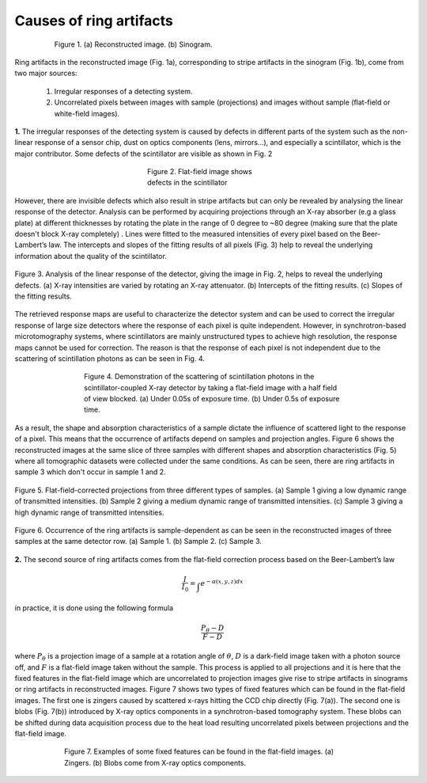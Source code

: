 ************************
Causes of ring artifacts
************************


.. figure:: section1_figs/fig1.jpg
  :figwidth: 80 %
  :align: center
  :figclass: align-center

  Figure 1. (a) Reconstructed image. (b) Sinogram.

Ring artifacts in the reconstructed image (Fig. 1a), corresponding to stripe
artifacts in the sinogram (Fig. 1b), come from two major sources:


   1. Irregular responses of a detecting system.
   2. Uncorrelated pixels between images with sample (projections) and images
      without sample (flat-field or white-field images).

**1.** The irregular responses of the detecting system is caused by defects in
different parts of the system such as the non-linear response of a sensor chip,
dust on optics components (lens, mirrors…), and especially a scintillator,
which is the major contributor. Some defects of the scintillator are visible as shown
in Fig. 2

.. figure:: section1_figs/fig2.jpg
  :figwidth: 33 %
  :align: center
  :figclass: align-center

  Figure 2. Flat-field image shows defects in the scintillator

However, there are invisible defects which also result in stripe artifacts but
can only be revealed by analysing the linear response of the detector. Analysis
can be performed by acquiring projections through an X-ray absorber (e.g a glass
plate) at different thicknesses by rotating the plate in the range of 0 degree
to ~80 degree (making sure that the plate doesn't block X-ray completely)
. Lines were fitted to the measured intensities of every pixel based on the
Beer-Lambert’s law. The intercepts and slopes of the fitting results of all
pixels (Fig. 3) help to reveal the underlying information about the quality of the
scintillator.

.. figure:: section1_figs/fig3.jpg
  :figwidth: 100 %
  :align: center
  :figclass: align-center

  Figure 3. Analysis of the linear response of the detector, giving the image in
  Fig. 2, helps to reveal the underlying defects. (a) X-ray intensities are
  varied by rotating an X-ray attenuator. (b) Intercepts of the fitting results.
  (c) Slopes of the fitting results.

The retrieved response maps are useful to characterize the detector system and can
be used to correct the irregular response of large size detectors where the response
of each pixel is quite independent. However, in synchrotron-based microtomography
systems, where scintillators are mainly unstructured types to achieve high
resolution, the response maps cannot be used for correction. The reason is that
the response of each pixel is not independent due to the scattering of
scintillation photons as can be seen in Fig. 4.

.. figure:: section1_figs/fig4.jpg
  :figwidth: 65 %
  :align: center
  :figclass: align-center

  Figure 4. Demonstration of the scattering of scintillation photons in the
  scintillator-coupled X-ray detector by taking a flat-field image with a half
  field of view blocked. (a) Under 0.05s of exposure time. (b) Under 0.5s of
  exposure time.

As a result, the shape and absorption characteristics of a sample dictate the
influence of scattered light to the response of a pixel. This means that the
occurrence of artifacts depend on samples and projection angles. Figure 6
shows the reconstructed images at the same slice of three samples with different
shapes and absorption characteristics (Fig. 5) where all tomographic datasets
were collected under the same conditions. As can be seen, there are ring
artifacts in sample 3 which don't occur in sample 1 and 2.

.. figure:: section1_figs/fig5.jpg
  :figwidth: 100 %
  :align: center
  :figclass: align-center

  Figure 5. Flat-field-corrected projections from three different types of
  samples. (a) Sample 1 giving a low dynamic range of transmitted intensities.
  (b) Sample 2 giving a medium dynamic range of transmitted intensities. (c)
  Sample 3 giving a high dynamic range of transmitted intensities.

.. figure:: section1_figs/fig6.jpg
  :figwidth: 100 %
  :align: center
  :figclass: align-center

  Figure 6. Occurrence of the ring artifacts is sample-dependent as can be seen
  in the reconstructed images of three samples at the same detector row. (a) Sample
  1. (b) Sample 2. (c) Sample 3.

**2.** The second source of ring artifacts comes from the flat-field correction
process based on the Beer-Lambert’s law

.. math::

  \frac{I}{I_0} = \int_{}e^{-\alpha (x,y,z) dx}

in practice, it is done using the following formula

.. math::

  \frac{P_{\theta}-D}{F-D}

where :math:`P_{\theta}` is a projection image of a sample at a rotation
angle of :math:`\theta`, :math:`D` is a dark-field image taken with a photon
source off, and :math:`F` is a flat-field image taken without the sample.
This process is applied to all projections and it is here that the fixed features
in the flat-field image which are uncorrelated to projection images give
rise to stripe artifacts in sinograms or ring artifacts in reconstructed
images. Figure 7 shows two types of fixed features which can be found in the
flat-field images. The first one is zingers caused by scattered x-rays
hitting the CCD chip directly (Fig. 7(a)). The second one is blobs
(Fig. 7(b)) introduced by X-ray optics components in a synchrotron-based tomography system.
These blobs can be shifted during data acquisition process due to the heat load
resulting uncorrelated pixels between projections and the flat-field image.

.. figure:: section1_figs/fig7.jpg
  :figwidth: 75 %
  :align: center
  :figclass: align-center

  Figure 7. Examples of some fixed features can be found in the flat-field images.
  (a) Zingers. (b) Blobs come from X-ray optics components.
